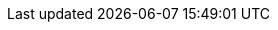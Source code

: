 // Standard document attributes to be used in the documentation
//
// The following are shared by all documents:
:toc:
:toclevels: 4
:experimental:
//
// Product content attributes, that is, substitution variables in the files.
//
:product-title: OpenShift Container Platform
:CNVProductName: container-native virtualization
:CNVProductNameStart: Container-native virtualization
:ProductShortName: CNV
:ProductRelease:
:ProductVersion:
:product-build:
:DownloadURL: registry.access.redhat.com
:kebab: image:kebab.png[title="Options menu"]
//
// Documentation publishing attributes used in the master-docinfo.xml file
// Note that the DocInfoProductName generates the URL for the product page.
// Changing the value changes the generated URL.
//
:DocInfoProductName: Container-native Virtualization
:DocInfoProductNumber: 2.0
//
// Book Names:
//     Defining the book names in document attributes instead of hard-coding them in
//     the master.adoc files and in link references. This makes it easy to change the
//     book name if necessary.
//     Using the pattern ending in 'BookName' makes it easy to grep for occurrences
//     throughout the topics
//
:Install_BookName: Installing Container-native Virtualization
:Using_BookName: Using Container-native Virtualization
:RN_BookName: Container-native Virtualization 2.0 release notes

